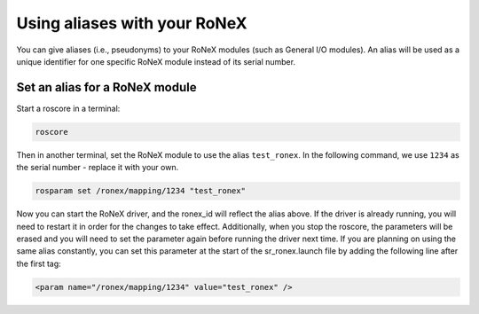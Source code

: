 Using aliases with your RoNeX
=============================

You can give aliases (i.e., pseudonyms) to your RoNeX modules (such as
General I/O modules). An alias will be used as a unique identifier for
one specific RoNeX module instead of its serial number.

Set an alias for a RoNeX module
~~~~~~~~~~~~~~~~~~~~~~~~~~~~~~~

Start a roscore in a terminal:

.. code-block:: bash

    roscore

Then in another terminal, set the RoNeX module to use the alias
``test_ronex``. In the following command, we use ``1234`` as the serial
number - replace it with your own.


.. code-block:: bash

    rosparam set /ronex/mapping/1234 "test_ronex"

Now you can start the RoNeX driver, and the ronex\_id will reflect the
alias above. If the driver is already running, you will need to restart
it in order for the changes to take effect. Additionally, when you stop
the roscore, the parameters will be erased and you will need to set the
parameter again before running the driver next time. If you are planning
on using the same alias constantly, you can set this parameter at the
start of the sr\_ronex.launch file by adding the following line after
the first tag:

.. code-block:: xml

    <param name="/ronex/mapping/1234" value="test_ronex" />
